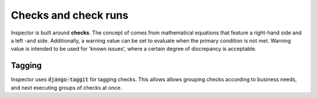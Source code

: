 Checks and check runs
=====================

Inspector is built around **checks**.
The concept of comes from mathematical equations that
feature a right-hand side and a left -and side.
Additionally, a warning value can be set to evaluate
when the primary condition is not met. Warning value is intended
to be used for 'known issues', where a certain degree of discrepancy
is acceptable.

Tagging
-------

Inspector uses :code:`django-taggit` for tagging checks. This allows
allows grouping checks according to business needs, and next executing
groups of checks at once.
